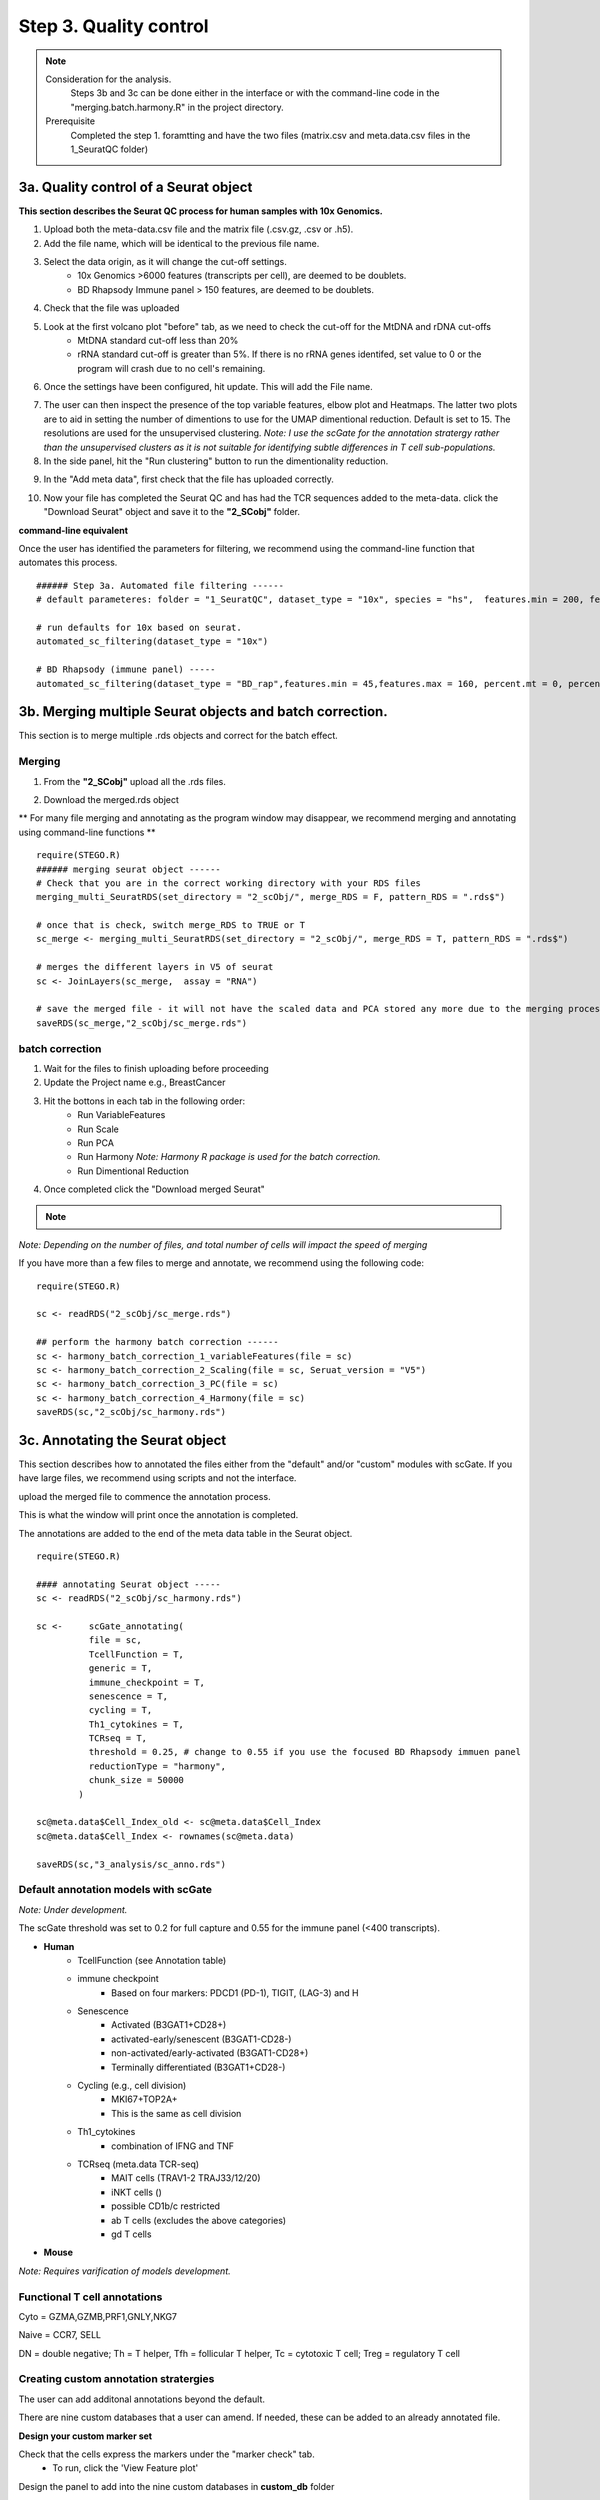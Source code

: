Step 3. Quality control
=======================

.. note:: 
    Consideration for the analysis.  
        Steps 3b and 3c can be done either in the interface or with the command-line code in the "merging.batch.harmony.R" in the project directory.
    Prerequisite
        Completed the step 1. foramtting and have the two files (matrix.csv and meta.data.csv files in the 1_SeuratQC folder) 



**3a.** Quality control of a Seurat object
------------------------------------------------------------------

**This section describes the Seurat QC process for human samples with 10x Genomics.**

.. image:: img/3a.png
  :width: 200
  :alt: Alternative text

1. Upload both the meta-data.csv file and the matrix file (.csv.gz, .csv or .h5). 
2. Add the file name, which will be identical to the previous file name.
3. Select the data origin, as it will change the cut-off settings.
      - 10x Genomics >6000 features (transcripts per cell), are deemed to be doublets.
      - BD Rhapsody Immune panel > 150 features, are deemed to be doublets.
4.   Check that the file was uploaded
5.   Look at the first volcano plot "before" tab, as we need to check the cut-off for the MtDNA and rDNA cut-offs
      - MtDNA standard cut-off less than 20%
      - rRNA standard cut-off is greater than 5%. If there is no rRNA genes identifed, set value to 0 or the program will crash due to no cell's remaining.

6. Once the settings have been configured, hit update. This will add the File name.

.. image:: img/3a_AfterViolin.png
  :width: 600
  :alt: Alternative text

7. The user can then inspect the presence of the top variable features, elbow plot and Heatmaps. The latter two plots are to aid in setting the number of dimentions to use for the UMAP dimentional reduction. Default is set to 15. The resolutions are used for the unsupervised clustering. *Note: I use the scGate for the annotation stratergy rather than the unsupervised clusters as it is not suitable for identifying subtle differences in T cell sub-populations.*

8. In the side panel, hit the "Run clustering" button to run the dimentionality reduction.

.. image:: img/3a_UMAP.png
  :width: 600
  :alt: UMAP

9. In the "Add meta data", first check that the file has uploaded correctly.

.. image:: img/3a_addmetadata.png
  :width: 600
  :alt: UMAP

10. Now your file has completed the Seurat QC and has had the TCR sequences added to the meta-data. click the "Download Seurat" object and save it to the **"2_SCobj"** folder.


**command-line equivalent**

Once the user has identified the parameters for filtering, we recommend using the command-line function that automates this process. 

::

    ###### Step 3a. Automated file filtering ------
    # default parameteres: folder = "1_SeuratQC", dataset_type = "10x", species = "hs",  features.min = 200, features.max = 6000, percent.mt = 20, percent.rb = 5, dimension_sc = 15, resolution_sc = 1, limit_to_TCR_GEx = F, save_plots = T

    # run defaults for 10x based on seurat. 
    automated_sc_filtering(dataset_type = "10x")
    
    # BD Rhapsody (immune panel) -----
    automated_sc_filtering(dataset_type = "BD_rap",features.min = 45,features.max = 160, percent.mt = 0, percent.rb = 0)


 
**3b.** Merging multiple Seurat objects and batch correction.
------------------------------------------------------------------

This section is to merge multiple .rds objects and correct for the batch effect. 

Merging
^^^^^^^

1. From the **"2_SCobj"** upload all the .rds files.

.. image:: img/3b_merging_sc.png
  :width: 600
  :alt: Alternative text

2. Download the merged.rds object

.. image:: img/3b_downloadmerged_obj.png
  :width: 600
  :alt: Alternative text

** For many file merging and annotating as the program window may disappear, we recommend merging and annotating using command-line functions **

::

    require(STEGO.R)
    ###### merging seurat object ------
    # Check that you are in the correct working directory with your RDS files
    merging_multi_SeuratRDS(set_directory = "2_scObj/", merge_RDS = F, pattern_RDS = ".rds$") 
    
    # once that is check, switch merge_RDS to TRUE or T
    sc_merge <- merging_multi_SeuratRDS(set_directory = "2_scObj/", merge_RDS = T, pattern_RDS = ".rds$") 
    
    # merges the different layers in V5 of seurat 
    sc <- JoinLayers(sc_merge,  assay = "RNA") 
    
    # save the merged file - it will not have the scaled data and PCA stored any more due to the merging process. 
    saveRDS(sc_merge,"2_scObj/sc_merge.rds") 

batch correction 
^^^^^^^^^^^^^^^^

1. Wait for the files to finish uploading before proceeding 
2. Update the Project name e.g., BreastCancer
3. Hit the bottons in each tab in the following order:
    - Run VariableFeatures
    - Run Scale
    - Run PCA
    - Run Harmony *Note: Harmony R package is used for the batch correction.* 
    - Run Dimentional Reduction

4. Once completed click the "Download merged Seurat"

.. note::

    .. raw:: html

        * Visit <a href="https://www.nature.com/articles/s41592-019-0619-0" target="_blank">Harmony publication</a> for more detail.


.. image:: img/3b_batch_corrected_including_background.png
  :width: 750
  :alt: Alternative text


*Note: Depending on the number of files, and total number of cells will impact the speed of merging*

If you have more than a few files to merge and annotate, we recommend using the following code: 

::

    require(STEGO.R)

    sc <- readRDS("2_scObj/sc_merge.rds")

    ## perform the harmony batch correction ------
    sc <- harmony_batch_correction_1_variableFeatures(file = sc)
    sc <- harmony_batch_correction_2_Scaling(file = sc, Seruat_version = "V5")
    sc <- harmony_batch_correction_3_PC(file = sc)
    sc <- harmony_batch_correction_4_Harmony(file = sc)
    saveRDS(sc,"2_scObj/sc_harmony.rds")


**3c.** Annotating the Seurat object
------------------------------------

This section describes how to annotated the files either from the "default" and/or "custom" modules with scGate. If you have large files, we recommend using scripts and not the interface. 

upload the merged file to commence the annotation process. 

.. image:: img/3c_annotating_pocessing.png
  :width: 750
  :alt: Alternative text

This is what the window will print once the annotation is completed.

.. image:: img/3c_processed_anno.png
  :width: 750
  :alt: Alternative text

The annotations are added to the end of the meta data table in the Seurat object. 

.. image:: img/3c_annotations_in_meta.data.png
  :width: 750
  :alt: Alternative text

::

    require(STEGO.R)

    #### annotating Seurat object -----
    sc <- readRDS("2_scObj/sc_harmony.rds")

    sc <-     scGate_annotating(
              file = sc,
              TcellFunction = T,
              generic = T,
              immune_checkpoint = T,
              senescence = T,
              cycling = T,
              Th1_cytokines = T,
              TCRseq = T,
              threshold = 0.25, # change to 0.55 if you use the focused BD Rhapsody immuen panel 
              reductionType = "harmony",
              chunk_size = 50000
            )
    
    sc@meta.data$Cell_Index_old <- sc@meta.data$Cell_Index
    sc@meta.data$Cell_Index <- rownames(sc@meta.data)
    
    saveRDS(sc,"3_analysis/sc_anno.rds")


Default annotation models with scGate
^^^^^^^^^^^^^^^^^^^^^^^^^^^^^^^^^^^^^

*Note: Under development.*

The scGate threshold was set to 0.2 for full capture and 0.55 for the immune panel (<400 transcripts). 

* **Human** 
    - TcellFunction (see Annotation table)
    - immune checkpoint
        + Based on four markers: PDCD1 (PD-1), TIGIT, (LAG-3) and H
    - Senescence
        + Activated (B3GAT1+CD28+)
        + activated-early/senescent (B3GAT1-CD28-)
        + non-activated/early-activated (B3GAT1-CD28+)
        + Terminally differentiated (B3GAT1+CD28-)
    - Cycling (e.g., cell division)
        + MKI67+TOP2A+
        + This is the same as cell division 
    - Th1_cytokines 
        + combination of IFNG and TNF
    - TCRseq (meta.data TCR-seq)
        + MAIT cells (TRAV1-2 TRAJ33/12/20)
        + iNKT cells ()
        + possible CD1b/c restricted 
        + ab T cells (excludes the above categories)
        + gd T cells

* **Mouse** 

*Note: Requires varification of models development.*


Functional T cell annotations
^^^^^^^^^^^^^^^^^^^^^^^^^^^^^

.. csv-table:: Annotation_table
    :header-rows: 1
    :file: path/anno_table.csv
    :widths: 20, 30, 50
    :class: longtable

Cyto = GZMA,GZMB,PRF1,GNLY,NKG7

Naive = CCR7, SELL

DN = double negative; Th = T helper, Tfh = follicular T helper, Tc = cytotoxic T cell; Treg = regulatory T cell 

Creating custom annotation stratergies
^^^^^^^^^^^^^^^^^^^^^^^^^^^^^^^^^^^^^^

The user can add additonal annotations beyond the default. 

There are nine custom databases that a user can amend. If needed, these can be added to an already annotated file.

**Design your custom marker set**

Check that the cells express the markers under the "marker check" tab.
    - To run, click the 'View Feature plot'

.. image:: img/3c_check_mem_expression.png
  :width: 600
  :alt: Alternative text

Design the panel to add into the nine custom databases in **custom_db** folder

Do not rename the master file. However, the file will need to be altered to set the markers. The user will need to define the name as well as the singature (gene list). If multiple genes are used, separate with ; as per the scGate documentation. 

The user can alter the names in front of the _scGate_Model.tsv, while the latter is used to find each type of annotation. 

To use scGate effectively, the genes within a set are read as OR (either of the marker need to be present), while the levels equate to AND i.e., All markers need to be present. These levels then need to use positive or negative under the use_as column. We recommend not defining the positive and negative markers in the 

.. image:: img/3c_example_model_scGate.png
  :width: 300
  :alt: Alternative text

Use a fresh run of the app, so the new database is read into, otherwise it will be the default. 

.. image:: img/3c_running the_mem.png
  :width: 600
  :alt: Alternative text

Run just the custom annotation needed. 

.. image:: img/3c_running_the_mem.png
  :width: 600
  :alt: Alternative text

Check that there the signal overlaps with the gene expression, as per the feature plot. Once this is what you expect, download the object.


.. image:: img/3c_checking_mem_gate.png
  :width: 600
  :alt: Alternative text

**3d.** Removing samples (optional)
-----------------------------------

This section allows the user to remove problematic cells based on any of the information in the meta data. This could be used to remove problematic samples post QC. Reasons for removal may be due to poor TCR-seq coverage. Also, you could limit the analysis to cells with both the GEx and TCR-seq present. 

Additionally, this step can be used to extract certain samples. For instance, we extracted the 


.. image:: img/3d_removing samples_from_md.png
  :width: 600
  :alt: Alternative text

Under development: Downsampling. This section will be used for limiting to an even number of cell per annotation model and/or dataset origin to add a background data for smaller data to help with the FindMarker statistic. 


**3e.** Re-formatting meta-data 
----------------------------------------------

In instances where the user has already done the QC, they will need to reformat their meta-data to make it compatible with STEGO.R formatting. 

The currently available formatting is for scRepertoire that has:

1. TCR1 (Alpha v_gene j_gene) and TCR1_cdr3
2. TCR2 (BETA v_gene j_gene) and TCR2_cdr3

